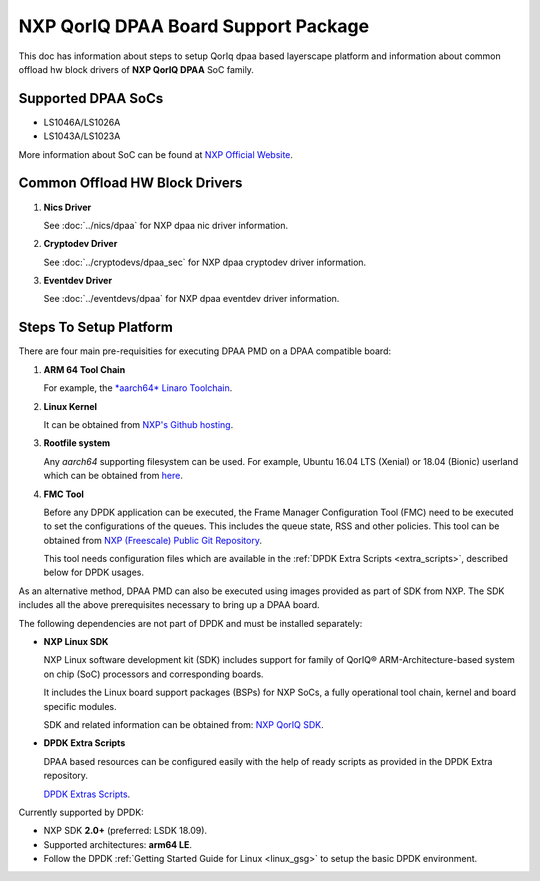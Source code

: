 ..  SPDX-License-Identifier: BSD-3-Clause
    Copyright 2018 NXP

NXP QorIQ DPAA Board Support Package
====================================

This doc has information about steps to setup QorIq dpaa
based layerscape platform and information about common offload
hw block drivers of **NXP QorIQ DPAA** SoC family.

Supported DPAA SoCs
--------------------

* LS1046A/LS1026A
* LS1043A/LS1023A

More information about SoC can be found at `NXP Official Website
<https://www.nxp.com/products/processors-and-microcontrollers/arm-based-
processors-and-mcus/qoriq-layerscape-arm-processors:QORIQ-ARM>`_.


Common Offload HW Block Drivers
-------------------------------

1. **Nics Driver**

   See :doc:`../nics/dpaa` for NXP dpaa nic driver information.

2. **Cryptodev Driver**

   See :doc:`../cryptodevs/dpaa_sec` for NXP dpaa cryptodev driver information.

3. **Eventdev Driver**

   See :doc:`../eventdevs/dpaa` for NXP dpaa eventdev driver information.


Steps To Setup Platform
-----------------------

There are four main pre-requisities for executing DPAA PMD on a DPAA
compatible board:

1. **ARM 64 Tool Chain**

   For example, the `*aarch64* Linaro Toolchain <https://releases.linaro.org/components/toolchain/binaries/7.3-2018.05/aarch64-linux-gnu/gcc-linaro-7.3.1-2018.05-i686_aarch64-linux-gnu.tar.xz>`_.

2. **Linux Kernel**

   It can be obtained from `NXP's Github hosting <https://source.codeaurora.org/external/qoriq/qoriq-components/linux>`_.

3. **Rootfile system**

   Any *aarch64* supporting filesystem can be used. For example,
   Ubuntu 16.04 LTS (Xenial) or 18.04 (Bionic) userland which can be obtained
   from `here
   <http://cdimage.ubuntu.com/ubuntu-base/releases/18.04/release/ubuntu-base-18.04.1-base-arm64.tar.gz>`_.

4. **FMC Tool**

   Before any DPDK application can be executed, the Frame Manager Configuration
   Tool (FMC) need to be executed to set the configurations of the queues. This
   includes the queue state, RSS and other policies.
   This tool can be obtained from `NXP (Freescale) Public Git Repository <https://source.codeaurora.org/external/qoriq/qoriq-components/fmc>`_.

   This tool needs configuration files which are available in the
   :ref:`DPDK Extra Scripts <extra_scripts>`, described below for DPDK usages.

As an alternative method, DPAA PMD can also be executed using images provided
as part of SDK from NXP. The SDK includes all the above prerequisites necessary
to bring up a DPAA board.

The following dependencies are not part of DPDK and must be installed
separately:

- **NXP Linux SDK**

  NXP Linux software development kit (SDK) includes support for family
  of QorIQ® ARM-Architecture-based system on chip (SoC) processors
  and corresponding boards.

  It includes the Linux board support packages (BSPs) for NXP SoCs,
  a fully operational tool chain, kernel and board specific modules.

  SDK and related information can be obtained from:  `NXP QorIQ SDK  <http://www.nxp.com/products/software-and-tools/run-time-software/linux-sdk/linux-sdk-for-qoriq-processors:SDKLINUX>`_.


.. _extra_scripts:

- **DPDK Extra Scripts**

  DPAA based resources can be configured easily with the help of ready scripts
  as provided in the DPDK Extra repository.

  `DPDK Extras Scripts <https://source.codeaurora.org/external/qoriq/qoriq-components/dpdk-extras>`_.

Currently supported by DPDK:

- NXP SDK **2.0+** (preferred: LSDK 18.09).
- Supported architectures:  **arm64 LE**.

- Follow the DPDK :ref:`Getting Started Guide for Linux <linux_gsg>`
  to setup the basic DPDK environment.
